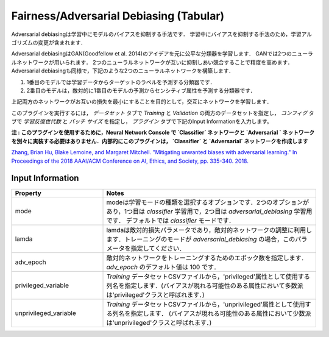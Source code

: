 Fairness/Adversarial Debiasing (Tabular)
~~~~~~~~~~~~~~~~~~~~~~

Adversarial debiasingは学習中にモデルのバイアスを抑制する手法です．
学習中にバイアスを抑制する手法のため，学習アルゴリズムの変更が含まれます．

Adversarial debiasingはGAN(Goodfellow et al. 2014)のアイデアを元に公平な分類器を学習します．
GANでは2つのニューラルネットワークが用いられます．
2つのニューラルネットワークが互いに抑制しあい競合することで精度を高めます．
Adversarial debiasingも同様で，下記のような2つのニューラルネットワークを構築します．

1. 1番目のモデルでは学習データからターゲットのラベルを予測する分類器です．
2. 2番目のモデルは，敵対的に1番目のモデルの予測からセンシティブ属性を予測する分類器です．

上記両方のネットワークがお互いの損失を最小にすることを目的として，交互にネットワークを学習します．

.. image:: images/adv_training.svg
   :align: center
   :width: 1000

このプラグインを実行するには， `データセット` タブで `Training` と `Validation` の両方のデータセットを指定し， `コンフィグ` タブで `学習反復世代数` と `バッチ サイズ` を指定し， `プラグイン` タブで下記のInput Informationを入力します。

**注 : このプラグインを使用するために，Neural Network Console で `Classifier` ネットワークと `Adversarial ` ネットワークを別々に実装する必要はありません．内部的にこのプラグインは， `Classifier` と `Adversarial` ネットワークを作成します**

`Zhang, Brian Hu, Blake Lemoine, and Margaret Mitchell. "Mitigating unwanted biases with adversarial learning." In Proceedings of the 2018 AAAI/ACM Conference on AI, Ethics, and Society, pp. 335-340. 2018. <https://arxiv.org/pdf/1801.07593.pdf>`_

Input Information
===================

.. list-table::
   :widths: 30 70
   :class: longtable
   :header-rows: 1

   * - Property
     - Notes

   * - mode
     - modeは学習モードの種類を選択するオプションです．2つのオプションがあり，1つ目は `classifier` 学習用で，2つ目は `adversarial_debiasing` 学習用です． デフォルトでは `classifier` モードです．

   * - lamda
     - lamdaは敵対的損失パラメータであり，敵対的ネットワークの調整に利用します．トレーニングのモードが `adversarial_debiasing` の場合，このパラメータを指定してください． 

   * - adv_epoch
     - 敵対的ネットワークをトレーニングするためのエポック数を指定します． `adv_epoch` のデフォルト値は 100 です．

   * - privileged_variable
     - `Training` データセットCSVファイルから，'privileged'属性として使用する列名を指定します．(バイアスが現れる可能性のある属性において多数派は'privileged'クラスと呼ばれます．)

   * - unprivileged_variable
     - `Training` データセットCSVファイルから，'unprivileged'属性として使用する列名を指定します． (バイアスが現れる可能性のある属性において少数派は'unprivileged'クラスと呼ばれます．)
